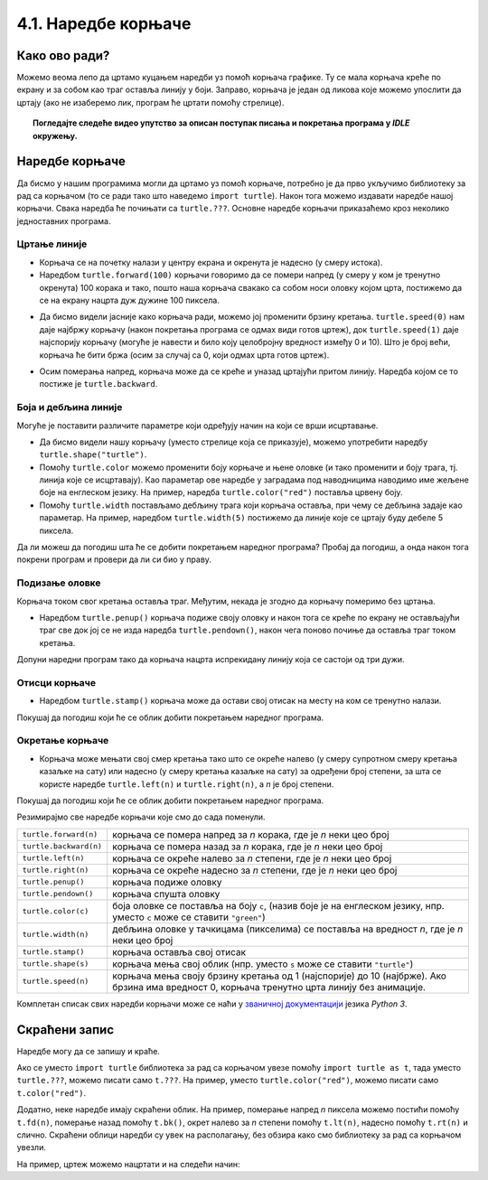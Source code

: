 4.1. Наредбе корњаче
####################

Како ово ради?
--------------

Можемо веома лепо да цртамо куцањем наредби уз помоћ корњача графикe. 
Ту се мала корњача креће по екрану и за собом као траг оставља линију у боји. 
Заправо, корњача је један од ликова које можемо упослити да цртају 
(ако не изаберемо лик, програм ће цртати помоћу стрелице). 

.. technicalnote::
  За разлику од робота Карела, 
  који ради само на порталу Петља и којег смо испрограмирали специјално за вас, 
  корњача графика је саставни део језика *Python* и програме са корњачом можете 
  писати и на свом рачунару, ван портала Петља (на пример, у програму *IDLE*). 
  Потребно је само да на свом рачунару инсталирате *Пајтон 3*, чију инсталацију 
  можете преузети са сајта `Python.org <https://www.python.org/>`_. Када сте инсталирали *Python*, покрените 
  *IDLE* и идите на *File*, а затим на *New file*. На овом месту куцате свој програм. 
  Када сте завршили, покрените га на *Run*, а затим кликните на *Run Мodule*. 
  Дајте име вашем програму и сачувајте га, а затим гледајте како црта!

.. topic:: Погледајте следеће видео упутство за описан поступак писања и покретања програма у *IDLE* окружењу.

  .. ytpopup:: 7eT_rrJw9u4
      :width: 735
      :height: 415
      :align: center

Наредбе корњаче
---------------

Да бисмо у нашим програмима могли да цртамо уз помоћ корњаче, потребно је 
да прво укључимо библиотеку за рад са корњачом (то се ради тако што наведемо ``import turtle``). 
Након тога можемо издавати наредбе нашој корњачи. Свака наредба ће почињати са ``turtle.???``. 
Основне наредбе корњачи приказаћемо кроз неколико једноставних програма.

Цртање линије
'''''''''''''

- Корњача се на почетку налази у центру екрана и окренута је надесно
  (у смеру истока).

- Наредбом ``turtle.forward(100)`` корњачи говоримо да се помери напред (у смеру 
  у ком је тренутно окренута) 100 корака и тако, пошто наша корњача свакако 
  са собом носи оловку којом црта, постижемо да се на екрану нацрта дуж дужине 100 пиксела.


.. activecode:: корњача_forward
   :nocodelens:

   import turtle
   turtle.forward(100)


- Да бисмо видели јасније како корњача ради, можемо јој променити брзину кретања. 
  ``turtle.speed(0)`` нам даје најбржу корњачу (након покретања програма се одмах види 
  готов цртеж), док ``turtle.speed(1)`` даје најспорију корњачу (могуће је навести и било 
  коју целобројну вредност између 0 и 10).
  Што је број већи, корњача ће бити бржа (осим за случај са 0, који одмах црта готов цртеж).


.. activecode:: корњача_forward_speed
   :nocodelens:

   import turtle
   turtle.speed(10)
   turtle.forward(100)


- Осим померања напред, корњача може да се креће и уназад цртајући притом линију. 
  Наредба којом се то постиже је ``turtle.backward``.


.. activecode:: корњача_backward
   :nocodelens:

   import turtle
   turtle.backward(100)

   
Боја и дебљина линије
'''''''''''''''''''''
   
Могуће је поставити различите параметре који одређују начин на који се
врши исцртавање.


- Да бисмо видели нашу корњачу (уместо стрелице која се приказује), 
  можемо употребити наредбу ``turtle.shape("turtle")``.

- Помоћу ``turtle.color`` можемо променити боју корњаче и њене оловке 
  (и тако променити и боју трага, тј. линија које се исцртавају). 
  Као параметар ове наредбе у заградама под наводницима наводимо име жељене 
  боје на енглеском језику. На пример, наредба ``turtle.color("red")`` поставља црвену боју.

- Помоћу ``turtle.width`` постављамо дебљину трага који корњача оставља, при 
  чему се дебљина задаје као параметар. На пример, наредбом ``turtle.width(5)`` 
  постижемо да линије које се цртају буду дебеле 5 пиксела.


Да ли можеш да погодиш шта ће се добити покретањем наредног програма? 
Пробај да погодиш, а онда након тога покрени програм и провери да ли си био у праву.

   
.. activecode:: корњача_setparams
   :nocodelens:

   import turtle
   turtle.speed(5)
   turtle.shape("turtle")
   turtle.width(5)
   turtle.color("red")
   turtle.forward(50)
   turtle.color("green")
   turtle.forward(50)

Подизање оловке
'''''''''''''''

Корњача током свог кретања оставља траг. Међутим, некада је згодно да корњачу померимо без цртањa.

- Наредбом ``turtle.penup()`` корњача подиже своју оловку и након тога се 
  креће по екрану не остављајући траг све док јој се не изда наредба ``turtle.pendown()``, 
  након чега поново почиње да оставља траг током кретања.

Допуни наредни програм тако да корњача нацрта испрекидану линију која се састоји од три дужи.

.. activecode:: корњача_оловка
   :nocodelens:

   import turtle
   turtle.speed(10)
   turtle.forward(20)        # idi napred 20 piksela (olovka je podrazumevano spuštena)
   turtle.penup()            # podigni olovku
   turtle.forward(20)        # idi napred (pošto je olovka podignuta, kornjača ne ostavlja trag)
   turtle.pendown()          # spusti olovku
   turtle.forward(20)        # idi napred 20 piksela
   
Отисци корњаче
''''''''''''''
   
- Наредбом ``turtle.stamp()`` корњача може да остави свој отисак на
  месту на ком се тренутно налази.

Покушај да погодиш који ће се облик добити покретањем наредног
програма.

.. activecode:: корњача_stamp
   :nocodelens:

   import turtle
   turtle.speed(10)
   turtle.penup()          # podigni olovku
   turtle.stamp()          # ostavi trag
   turtle.forward(20)      # idi napred 20 koraka
   turtle.stamp()          # ostavi trag
   turtle.forward(20)      # idi napred 20 koraka
   turtle.stamp()          # ostavi trag

Окретање корњаче
''''''''''''''''

- Корњача може мењати свој смер кретања тако што се окреће налево (у смеру 
  супротном смеру кретања казаљке на сату) или надесно (у смеру кретања казаљке на сату) 
  за одређени број степени, за шта се користе наредбе ``turtle.left(n)`` и ``turtle.right(n)``, a *n* je број степени.


Покушај да погодиш који ће се облик добити покретањем наредног
програма.

.. activecode:: корњача_rotate
   :nocodelens:

   import turtle
   turtle.speed(10)
   turtle.forward(50)    # idi napred 50 koraka
   turtle.left(60)       # okreni se levo 60 stepeni
   turtle.forward(50)    # idi napred 50 koraka
   turtle.right(60)      # okreni se desno 60 stepeni
   turtle.forward(50)


Резимирајмо све наредбе корњачи које смо до сада поменули.
   
======================  ==========================================================================
``turtle.forward(n)``   корњача се помера напред за *n* корака, где је *n* неки цео број
``turtle.backward(n)``  корњача се помера назад за *n* корака, где је *n* неки цео број
``turtle.left(n)``      корњача се окреће налево за *n* степени, где је *n* неки цео број
``turtle.right(n)``     корњача се окреће надесно за *n* степени, где је *n* неки цео број
``turtle.penup()``      корњача подиже оловку
``turtle.pendown()``    корњача спушта оловку
``turtle.color(c)``     боја оловке се поставља на боју ``c``,
                        (назив боје је на енглеском језику, нпр. уместо ``c`` може се ставити ``"green"``)
``turtle.width(n)``     дебљина оловке у тачкицама (пикселима) се поставља на вредност *n*, где је *n* неки цео број
``turtle.stamp()``      корњача оставља свој отисак
``turtle.shape(s)``     корњача мења свој облик (нпр. уместо ``s`` може се ставити  ``"turtle"``)
``turtle.speed(n)``     корњача мења своју брзину кретања од 1 (најспорије) до 10 (најбрже).
                        Ако брзина има вредност 0, корњача тренутно црта линију без анимације.
======================  ==========================================================================

Комплетан списак свих наредби корњачи може се наћи у `званичној
документацији <https://docs.python.org/3/library/turtle.html>`_  језика *Python 3*.


Скраћени запис
--------------

Наредбе могу да се запишу и краће. 

Ако се уместо ``import turtle`` библиотека за рад са корњачом увезе 
помоћу ``import turtle as t``, тада уместо ``turtle.???``, можемо писати само ``t.???``. 
На пример, уместо ``turtle.color("red")``, можемо писати само
``t.color("red")``. 

Додатно, неке наредбе имају скраћени облик.  На
пример, померање напред *n* пиксела можемо постићи помоћу
``t.fd(n)``, померање назад помоћу ``t.bk()``, окрет налево за *n*
степени помоћу ``t.lt(n)``, надесно помоћу ``t.rt(n)`` и слично. Скраћени облици наредби 
су увек на располагању, без обзира како смо библиотеку за рад са корњачом увезли.

На пример, цртеж можемо нацртати и на следећи начин:

.. activecode:: корњача_скраћени_запис

   import turtle as t
   t.color("red")
   t.fd(100)
   t.lt(90)
   t.fd(150)

